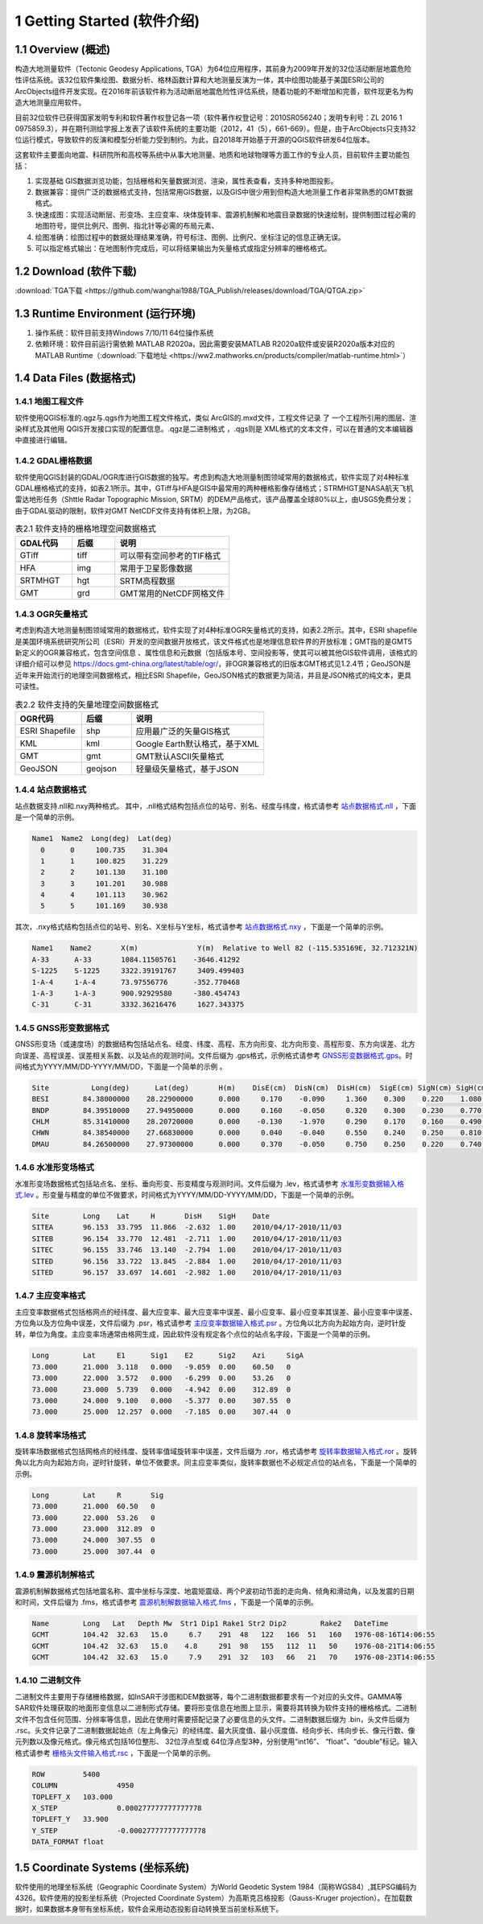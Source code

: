 ================================
 1 Getting Started (软件介绍)
================================

.. image:: ../images/mainform2.png
    :align: center  

1.1 Overview (概述)
------------------------

构造大地测量软件（Tectonic Geodesy Applications, TGA）为64位应用程序，其前身为2009年开发的32位活动断层地震危险性评估系统。该32位软件集绘图、数据分析、格林函数计算和大地测量反演为一体，其中绘图功能基于美国ESRI公司的ArcObjects组件开发实现。在2016年前该软件称为活动断层地震危险性评估系统，随着功能的不断增加和完善，软件现更名为构造大地测量应用软件。

目前32位软件已获得国家发明专利和软件著作权登记各一项（软件著作权登记号：2010SR056240；发明专利号：ZL 2016 1 0975859.3），并在期刊测绘学报上发表了该软件系统的主要功能（2012，41（5），661-669）。但是，由于ArcObjects只支持32位运行模式，导致软件的反演和模型分析能力受到制约。为此，自2018年开始基于开源的QGIS软件研发64位版本。

这套软件主要面向地震、科研院所和高校等系统中从事大地测量、地质和地球物理等方面工作的专业人员，目前软件主要功能包括：

(1) 实现基础 GIS数据浏览功能，包括栅格和矢量数据浏览、渲染，属性表查看，支持多种地图投影。
(2) 数据兼容：提供广泛的数据格式支持，包括常用GIS数据，以及GIS中很少用到但构造大地测量工作者非常熟悉的GMT数据格式。
(3) 快速成图：实现活动断层、形变场、主应变率、块体旋转率、震源机制解和地震目录数据的快速绘制，提供制图过程必需的地图符号，提供比例尺、图例、指北针等必需的布局元素、
(4) 绘图准确：绘图过程中的数据处理结果准确，符号标注、图例、比例尺、坐标注记的信息正确无误。
(5) 可以指定格式输出：在地图制作完成后，可以将结果输出为矢量格式或指定分辨率的栅格格式。

1.2 Download (软件下载)
------------------------------------------------------------------------
:download:`TGA下载 <https://github.com/wanghai1988/TGA_Publish/releases/download/TGA/QTGA.zip>`

1.3 Runtime Environment (运行环境)
------------------------------------------------------------------------

(1) 操作系统：软件目前支持Windows 7/10/11 64位操作系统
(2) 依赖环境：软件目前运行需依赖 MATLAB R2020a，因此需要安装MATLAB R2020a软件或安装R2020a版本对应的MATLAB Runtime（:download:`下载地址 <https://ww2.mathworks.cn/products/compiler/matlab-runtime.html>`）

1.4 Data Files (数据格式)
------------------------------------

1.4.1 地图工程文件
~~~~~~~~~~~~~~~~~~

软件使用QGIS标准的.qgz与.qgs作为地图工程文件格式，类似 ArcGIS的.mxd文件，工程文件记录 了 一个工程所引用的图层、渲染样式及其他用 QGIS开发接口实现的配置信息。.qgz是二进制格式 ，.qgs则是 XML格式的文本文件，可以在普通的文本编辑器中直接进行编辑。

1.4.2 GDAL栅格数据
~~~~~~~~~~~~~~~~~~

软件使用QGIS封装的GDAL/OGR库进行GIS数据的独写。考虑到构造大地测量制图领域常用的数据格式，软件实现了对4种标准GDAL栅格格式的支持，如表2.1所示。其中，GTiff与HFA是GIS中最常用的两种栅格影像存储格式；STRMHGT是NASA航天飞机雷达地形任务（Shttle Radar Topographic Mission, SRTM）的DEM产品格式，该产品覆盖全球80%以上，由USGS免费分发；由于GDAL驱动的限制，软件对GMT NetCDF文件支持有体积上限，为2GB。

.. list-table:: 表2.1 软件支持的栅格地理空间数据格式
   :widths: 20 15 40
   :header-rows: 1

   * - GDAL代码
     - 后缀
     - 说明
   * - GTiff
     - tiff
     - 可以带有空间参考的TIF格式
   * - HFA
     - img
     - 常用于卫星影像数据
   * - SRTMHGT
     - hgt
     - SRTM高程数据
   * - GMT
     - grd
     - GMT常用的NetCDF网格文件

1.4.3 OGR矢量格式
~~~~~~~~~~~~~~~~~~

考虑到构造大地测量制图领域常用的数据格式，软件实现了对4种标准OGR矢量格式的支持，如表2.2所示。其中，ESRI shapefile是美国环境系统研究所公司（ESRI）开发的空间数据开放格式，该文件格式也是地理信息软件界的开放标准；GMT指的是GMT5新定义的OGR兼容格式，包含空间信息 、属性信息和元数据（包括版本号、空间投影等，使其可以被其他GIS软件调用，该格式的详细介绍可以参见 https://docs.gmt-china.org/latest/table/ogr/，非OGR兼容格式的旧版本GMT格式见1.2.4节；GeoJSON是近年来开始流行的地理空间数据格式，相比ESRI Shapefile，GeoJSON格式的数据更为简洁，并且是JSON格式的纯文本，更具可读性。

.. list-table:: 表2.2 软件支持的矢量地理空间数据格式
   :widths: 20 15 40
   :header-rows: 1

   * - OGR代码
     - 后缀
     - 说明
   * - ESRI Shapefile
     - shp
     - 应用最广泛的矢量GIS格式
   * - KML
     - kml 
     - Google Earth默认格式，基于XML
   * - GMT
     - gmt
     - GMT默认ASCII矢量格式       
   * - GeoJSON
     - geojson
     - 轻量级矢量格式，基于JSON


1.4.4 站点数据格式
~~~~~~~~~~~~~~~~~~

站点数据支持.nll和.nxy两种格式。
其中，.nll格式结构包括点位的站号、别名、经度与纬度，格式请参考 `站点数据格式.nll <https://github.com/wanghai1988/qtgahelp/blob/main/files/%E7%AB%99%E7%82%B9%E6%95%B0%E6%8D%AE%E6%A0%BC%E5%BC%8F%E7%A4%BA%E4%BE%8B.nll>`_ ，下面是一个简单的示例。

.. code-block:: go

     Name1  Name2  Long(deg)  Lat(deg)                                                 
       0      0     100.735    31.304 
       1      1     100.825    31.229  
       2      2     101.130    31.100  
       3      3     101.201    30.988  
       4      4     101.113    30.962   
       5      5     101.169    30.938

其次，.nxy格式结构包括点位的站号、别名、X坐标与Y坐标，格式请参考 `站点数据格式.nxy <https://github.com/wanghai1988/qtgahelp/blob/main/files/%E7%AB%99%E7%82%B9%E6%95%B0%E6%8D%AE%E6%A0%BC%E5%BC%8F%E7%A4%BA%E4%BE%8B.nxy>`_ ，下面是一个简单的示例。

.. code-block:: go

     Name1    Name2       X(m)              Y(m)  Relative to Well 82 (-115.535169E, 32.712321N)
     A-33      A-33       1084.11505761    -3646.41292
     S-1225    S-1225     3322.39191767     3409.499403
     1-A-4     1-A-4      73.97556776      -352.770468
     1-A-3     1-A-3      900.92929580     -380.454743
     C-31      C-31       3332.36216476     1627.343375

1.4.5 GNSS形变数据格式
~~~~~~~~~~~~~~~~~~

GNSS形变场（或速度场）的数据结构包括站点名、经度、纬度、高程、东方向形变、北方向形变、高程形变、东方向误差、北方向误差、高程误差、误差相关系数、以及站点的观测时间。文件后缀为 .gps格式，示例格式请参考 `GNSS形变数据格式.gps <https://github.com/wanghai1988/qtgahelp/blob/main/files/GNSS%E5%BD%A2%E5%8F%98%E6%A0%BC%E5%BC%8F%E7%A4%BA%E4%BE%8B.gps>`_。时间格式为YYYY/MM/DD-YYYY/MM/DD，下面是一个简单的示例 。

.. code-block:: go

 Site          Long(deg)      Lat(deg)       H(m)    DisE(cm)  DisN(cm)  DisH(cm)  SigE(cm) SigN(cm) SigH(cm)   Corr       Date
 BESI        84.38000000    28.22900000      0.000     0.170    -0.090     1.360    0.300    0.220    1.080   -0.0150     2010/04/17-2010/11/03
 BNDP        84.39510000    27.94950000      0.000     0.160    -0.050     0.320    0.300    0.230    0.770    0.0460     2010/04/17-2010/11/03
 CHLM        85.31410000    28.20720000      0.000    -0.130    -1.970     0.290    0.170    0.160    0.490   -0.0280     2010/04/17-2010/11/03
 CHWN        84.38540000    27.66830000      0.000     0.040    -0.040     0.550    0.240    0.250    0.810    0.0300     2010/04/17-2010/11/03
 DMAU        84.26500000    27.97300000      0.000     0.370    -0.050     0.750    0.250    0.220    0.740    0.0330     2010/04/17-2010/11/03

1.4.6 水准形变场格式
~~~~~~~~~~~~~~~~~~~~

水准形变场数据格式包括站点名、坐标、垂向形变、形变精度与观测时间。文件后缀为 .lev，格式请参考 `水准形变数据输入格式.lev <https://github.com/wanghai1988/qtgahelp/blob/main/files/%E6%B0%B4%E5%87%86%E8%A7%82%E6%B5%8B%E6%95%B0%E6%8D%AE%E8%BE%93%E5%85%A5%E6%A0%BC%E5%BC%8F.lev>`_   。形变量与精度的单位不做要求，时间格式为YYYY/MM/DD-YYYY/MM/DD，下面是一个简单的示例。

.. code-block:: go

    Site	Long	Lat	H	DisH	SigH	Date
    SITEA	96.153	33.795	11.866	-2.632	1.00	2010/04/17-2010/11/03
    SITEB	96.154	33.770	12.481	-2.711	1.00	2010/04/17-2010/11/03
    SITEC	96.155	33.746	13.140	-2.794	1.00	2010/04/17-2010/11/03
    SITED	96.156	33.722	13.845	-2.884	1.00	2010/04/17-2010/11/03
    SITED	96.157	33.697	14.601	-2.982	1.00	2010/04/17-2010/11/03


1.4.7 主应变率格式
~~~~~~~~~~~~~~~~~~

主应变率数据格式包括格网点的经纬度、最大应变率、最大应变率中误差、最小应变率、最小应变率其误差、最小应变率中误差、方位角以及方位角中误差，文件后缀为 .psr，格式请参考 `主应变率数据输入格式.psr <https://github.com/wanghai1988/qtgahelp/blob/main/files/%E4%B8%BB%E5%BA%94%E5%8F%98%E5%9C%BA%E6%95%B0%E6%8D%AE%E6%A0%BC%E5%BC%8F.psr>`_ 。方位角以北方向为起始方向，逆时针旋转，单位为角度。主应变率场通常由格网生成，因此软件没有规定各个点位的站点名字段，下面是一个简单的示例。

.. code-block:: go

    Long	Lat	E1	Sig1	E2	Sig2	Azi	SigA
    73.000	21.000	3.118	0.000	-9.059	0.00	60.50	0
    73.000	22.000	3.572	0.000	-6.299	0.00	53.26	0
    73.000	23.000	5.739	0.000	-4.942	0.00	312.89	0
    73.000	24.000	9.100	0.000	-5.377	0.00	307.55	0
    73.000	25.000	12.257	0.000	-7.185	0.00	307.44	0


1.4.8 旋转率场格式
~~~~~~~~~~~~~~~~~~

旋转率场数据格式包括网格点的经纬度、旋转率值域旋转率中误差，文件后缀为 .ror，格式请参考 `旋转率数据输入格式.ror <https://github.com/wanghai1988/qtgahelp/blob/main/files/%E6%97%8B%E8%BD%AC%E7%8E%87%E5%9C%BA%E6%95%B0%E6%8D%AE%E6%A0%BC%E5%BC%8F.ror>`_ 。旋转角以北方向为起始方向，逆时针旋转，单位不做要求。同主应变率类似，旋转率数据也不必规定点位的站点名，下面是一个简单的示例。

.. code-block:: go

    Long	Lat	R	Sig
    73.000	21.000	60.50	0
    73.000	22.000	53.26	0
    73.000	23.000	312.89	0
    73.000	24.000	307.55	0
    73.000	25.000	307.44	0

1.4.9 震源机制解格式
~~~~~~~~~~~~~~~~~~~~

震源机制解数据格式包括地震名称、震中坐标与深度、地震矩震级、两个P波初动节面的走向角、倾角和滑动角，以及发震的日期和时间，文件后缀为 .fms，格式请参考 `震源机制解数据输入格式.fms <https://github.com/wanghai1988/qtgahelp/blob/main/files/%E9%9C%87%E6%BA%90%E6%9C%BA%E5%88%B6%E8%A7%A3%E6%95%B0%E6%8D%AE%E8%BE%93%E5%85%A5%E6%A0%BC%E5%BC%8F.fms>`_ ，下面是一个简单的示例。

.. code-block:: go

    Name	Long   Lat   Depth Mw  Str1 Dip1 Rake1 Str2 Dip2	Rake2	DateTime
    GCMT	104.42	32.63	15.0	 6.7	291  48   122   166  51   160   1976-08-16T14:06:55
    GCMT	104.42	32.63	15.0 	4.8	291  98   155   112  11   50    1976-08-21T14:06:55
    GCMT	104.42	32.63	15.0	 7.9	291  32   103   66   21   70    1976-08-23T14:06:55

  
1.4.10 二进制文件
~~~~~~~~~~~~~~~~~~~~~~~~

二进制文件主要用于存储栅格数据，如InSAR干涉图和DEM数据等，每个二进制数据都要求有一个对应的头文件。GAMMA等 SAR软件处理获取的地面形变信息以二进制形式存储。要将形变信息在地图上显示，需要将其转换为软件支持的栅格格式。二进制文件不包含任何范围、分辨率等信息，因此在使用时需要搭配记录了必要信息的头文件。二进制数据后缀为 .bin，头文件后缀为 .rsc。头文件记录了二进制数据起始点（左上角像元）的经纬度、最大灰度值、最小灰度值、经向步长、纬向步长、像元行数、像元列数以及像元格式。像元格式包括16位整形、 32位浮点型或 64位浮点型3种，分别使用“int16”、 “float”、“double”标记。输入格式请参考 `栅格头文件输入格式.rsc <https://github.com/wanghai1988/qtgahelp/blob/main/files/%E6%A0%85%E6%A0%BC%E5%A4%B4%E6%96%87%E4%BB%B6%E8%BE%93%E5%85%A5%E6%A0%BC%E5%BC%8F.txt>`_ ，下面是一个简单的示例。

.. code-block:: go

    ROW		5400
    COLUMN		4950
    TOPLEFT_X	103.000
    X_STEP		0.000277777777777778
    TOPLEFT_Y	33.900
    Y_STEP		-0.000277777777777778
    DATA_FORMAT	float




1.5 Coordinate Systems (坐标系统)
------------------------------------

软件使用的地理坐标系统（Geographic Coordinate System）为World Geodetic System 1984（简称WGS84）,其EPSG编码为4326。软件使用的投影坐标系统（Projected Coordinate System）为高斯克吕格投影（Gauss-Kruger projection）。在加载数据时，如果数据本身带有坐标系统，软件会采用动态投影自动转换至当前坐标系统下。

